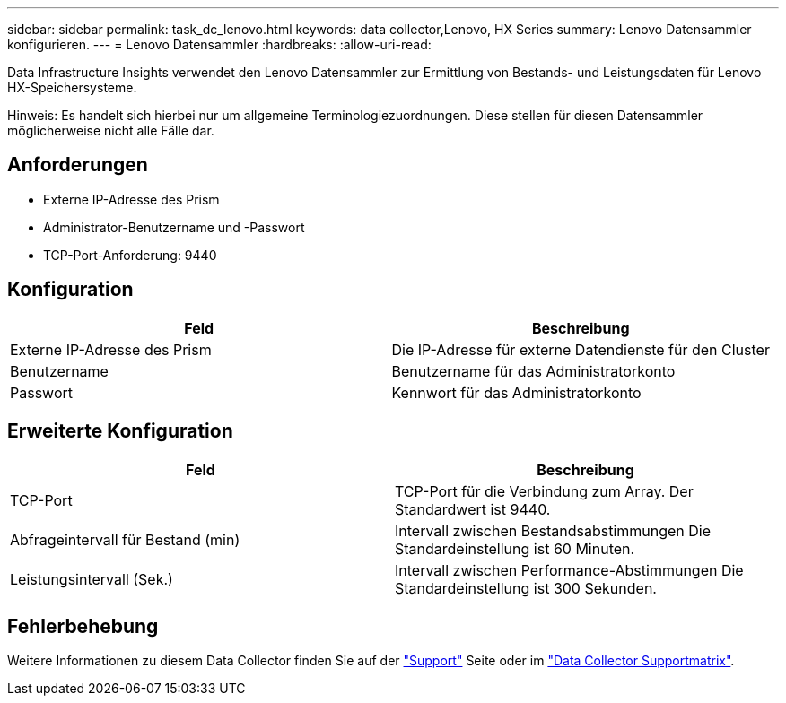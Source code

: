 ---
sidebar: sidebar 
permalink: task_dc_lenovo.html 
keywords: data collector,Lenovo, HX Series 
summary: Lenovo Datensammler konfigurieren. 
---
= Lenovo Datensammler
:hardbreaks:
:allow-uri-read: 


[role="lead"]
Data Infrastructure Insights verwendet den Lenovo Datensammler zur Ermittlung von Bestands- und Leistungsdaten für Lenovo HX-Speichersysteme.

Hinweis: Es handelt sich hierbei nur um allgemeine Terminologiezuordnungen. Diese stellen für diesen Datensammler möglicherweise nicht alle Fälle dar.



== Anforderungen

* Externe IP-Adresse des Prism
* Administrator-Benutzername und -Passwort
* TCP-Port-Anforderung: 9440




== Konfiguration

[cols="2*"]
|===
| Feld | Beschreibung 


| Externe IP-Adresse des Prism | Die IP-Adresse für externe Datendienste für den Cluster 


| Benutzername | Benutzername für das Administratorkonto 


| Passwort | Kennwort für das Administratorkonto 
|===


== Erweiterte Konfiguration

[cols="2*"]
|===
| Feld | Beschreibung 


| TCP-Port | TCP-Port für die Verbindung zum Array. Der Standardwert ist 9440. 


| Abfrageintervall für Bestand (min) | Intervall zwischen Bestandsabstimmungen Die Standardeinstellung ist 60 Minuten. 


| Leistungsintervall (Sek.) | Intervall zwischen Performance-Abstimmungen Die Standardeinstellung ist 300 Sekunden. 
|===


== Fehlerbehebung

Weitere Informationen zu diesem Data Collector finden Sie auf der link:concept_requesting_support.html["Support"] Seite oder im link:reference_data_collector_support_matrix.html["Data Collector Supportmatrix"].
